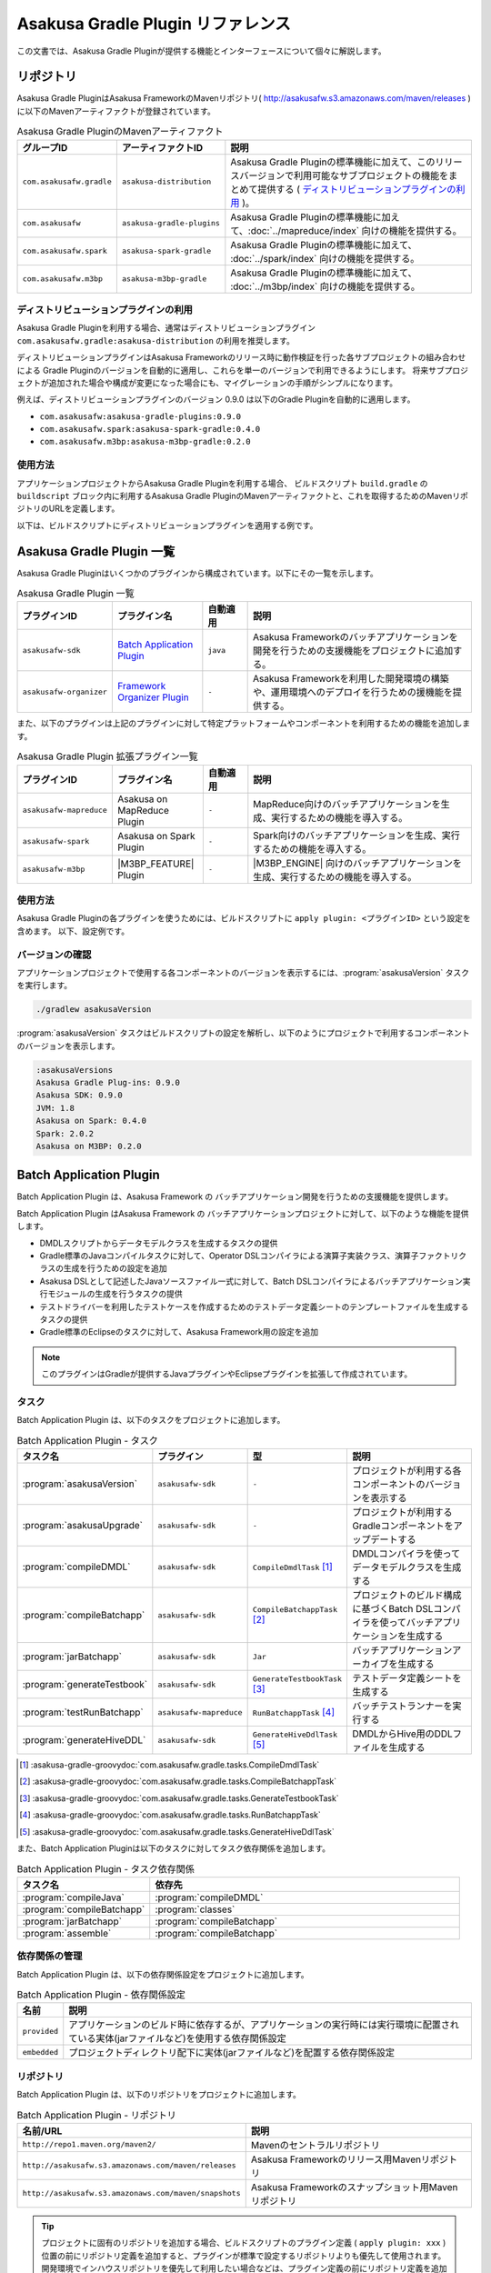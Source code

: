 ==================================
Asakusa Gradle Plugin リファレンス
==================================

この文書では、Asakusa Gradle Pluginが提供する機能とインターフェースについて個々に解説します。

リポジトリ
==========

Asakusa Gradle PluginはAsakusa FrameworkのMavenリポジトリ( http://asakusafw.s3.amazonaws.com/maven/releases )に以下のMavenアーティファクトが登録されています。

..  list-table:: Asakusa Gradle PluginのMavenアーティファクト
    :widths: 2 2 6
    :header-rows: 1

    * - グループID
      - アーティファクトID
      - 説明
    * - ``com.asakusafw.gradle``
      - ``asakusa-distribution``
      - Asakusa Gradle Pluginの標準機能に加えて、このリリースバージョンで利用可能なサブプロジェクトの機能をまとめて提供する ( `ディストリビューションプラグインの利用`_ )。
    * - ``com.asakusafw``
      - ``asakusa-gradle-plugins``
      - Asakusa Gradle Pluginの標準機能に加えて、:doc:`../mapreduce/index` 向けの機能を提供する。
    * - ``com.asakusafw.spark``
      - ``asakusa-spark-gradle``
      - Asakusa Gradle Pluginの標準機能に加えて、 :doc:`../spark/index` 向けの機能を提供する。
    * - ``com.asakusafw.m3bp``
      - ``asakusa-m3bp-gradle``
      - Asakusa Gradle Pluginの標準機能に加えて、 :doc:`../m3bp/index` 向けの機能を提供する。

ディストリビューションプラグインの利用
--------------------------------------

Asakusa Gradle Pluginを利用する場合、通常はディストリビューションプラグイン ``com.asakusafw.gradle:asakusa-distribution`` の利用を推奨します。

ディストリビューションプラグインはAsakusa Frameworkのリリース時に動作検証を行った各サブプロジェクトの組み合わせによる
Gradle Pluginのバージョンを自動的に適用し、これらを単一のバージョンで利用できるようにします。
将来サブプロジェクトが追加された場合や構成が変更になった場合にも、マイグレーションの手順がシンプルになります。

例えば、ディストリビューションプラグインのバージョン 0.9.0 は以下のGradle Pluginを自動的に適用します。

* ``com.asakusafw:asakusa-gradle-plugins:0.9.0``
* ``com.asakusafw.spark:asakusa-spark-gradle:0.4.0``
* ``com.asakusafw.m3bp:asakusa-m3bp-gradle:0.2.0``

..  seealso::
    Gradle Pluginによってアプリケーションプロジェクトに適用される各コンポーネントのバージョンを確認する方法は、後述の `バージョンの確認`_ を参照してください。

使用方法
--------

アプリケーションプロジェクトからAsakusa Gradle Pluginを利用する場合、
ビルドスクリプト ``build.gradle`` の ``buildscript`` ブロック内に利用するAsakusa Gradle PluginのMavenアーティファクトと、これを取得するためのMavenリポジトリのURLを定義します。

以下は、ビルドスクリプトにディストリビューションプラグインを適用する例です。

..  code-block:: groovy
    :caption: build.gradle
    :name: build.gradle-gradle-plugin-reference-1

    buildscript {
        repositories {
            maven { url 'http://asakusafw.s3.amazonaws.com/maven/releases' }
        }
        dependencies {
            classpath group: 'com.asakusafw.gradle', name: 'asakusa-distribution', version: '0.9.2'
        }
    }

Asakusa Gradle Plugin 一覧
==========================

Asakusa Gradle Pluginはいくつかのプラグインから構成されています。以下にその一覧を示します。

..  list-table:: Asakusa Gradle Plugin 一覧
    :widths: 2 2 1 5
    :header-rows: 1

    * - プラグインID
      - プラグイン名
      - 自動適用
      - 説明
    * - ``asakusafw-sdk``
      - `Batch Application Plugin`_
      - ``java``
      - Asakusa Frameworkのバッチアプリケーションを開発を行うための支援機能をプロジェクトに追加する。
    * - ``asakusafw-organizer``
      - `Framework Organizer Plugin`_
      - ``-``
      - Asakusa Frameworkを利用した開発環境の構築や、運用環境へのデプロイを行うための援機能を提供する。

また、以下のプラグインは上記のプラグインに対して特定プラットフォームやコンポーネントを利用するための機能を追加します。

..  list-table:: Asakusa Gradle Plugin 拡張プラグイン一覧
    :widths: 2 2 1 5
    :header-rows: 1

    * - プラグインID
      - プラグイン名
      - 自動適用
      - 説明
    * - ``asakusafw-mapreduce``
      - Asakusa on MapReduce Plugin
      - ``-``
      - MapReduce向けのバッチアプリケーションを生成、実行するための機能を導入する。
    * - ``asakusafw-spark``
      - Asakusa on Spark Plugin
      - ``-``
      - Spark向けのバッチアプリケーションを生成、実行するための機能を導入する。
    * - ``asakusafw-m3bp``
      - |M3BP_FEATURE| Plugin
      - ``-``
      - |M3BP_ENGINE| 向けのバッチアプリケーションを生成、実行するための機能を導入する。

使用方法
--------

Asakusa Gradle Pluginの各プラグインを使うためには、ビルドスクリプトに ``apply plugin: <プラグインID>`` という設定を含めます。
以下、設定例です。

..  code-block:: groovy
    :caption: build.gradle
    :name: build.gradle-gradle-plugin-reference-2

    apply plugin: 'asakusafw-sdk'
    apply plugin: 'asakusafw-organizer'
    apply plugin: 'asakusafw-spark'
    apply plugin: 'asakusafw-m3bp'

バージョンの確認
----------------

アプリケーションプロジェクトで使用する各コンポーネントのバージョンを表示するには、:program:`asakusaVersion` タスクを実行します。

..  code-block:: sh

    ./gradlew asakusaVersion

:program:`asakusaVersion` タスクはビルドスクリプトの設定を解析し、以下のようにプロジェクトで利用するコンポーネントのバージョンを表示します。

..  code-block:: none

    :asakusaVersions
    Asakusa Gradle Plug-ins: 0.9.0
    Asakusa SDK: 0.9.0
    JVM: 1.8
    Asakusa on Spark: 0.4.0
    Spark: 2.0.2
    Asakusa on M3BP: 0.2.0

.. _batch-application-plugin-reference:

Batch Application Plugin
========================

Batch Application Plugin は、Asakusa Framework の バッチアプリケーション開発を行うための支援機能を提供します。

Batch Application Plugin はAsakusa Framework の バッチアプリケーションプロジェクトに対して、以下のような機能を提供します。

* DMDLスクリプトからデータモデルクラスを生成するタスクの提供
* Gradle標準のJavaコンパイルタスクに対して、Operator DSLコンパイラによる演算子実装クラス、演算子ファクトリクラスの生成を行うための設定を追加
* Asakusa DSLとして記述したJavaソースファイル一式に対して、Batch DSLコンパイラによるバッチアプリケーション実行モジュールの生成を行うタスクの提供
* テストドライバーを利用したテストケースを作成するためのテストデータ定義シートのテンプレートファイルを生成するタスクの提供
* Gradle標準のEclipseのタスクに対して、Asakusa Framework用の設定を追加

..  note::
    このプラグインはGradleが提供するJavaプラグインやEclipseプラグインを拡張して作成されています。

タスク
------

Batch Application Plugin は、以下のタスクをプロジェクトに追加します。

..  list-table:: Batch Application Plugin - タスク
    :widths: 2 2 2 4
    :header-rows: 1

    * - タスク名
      - プラグイン
      - 型
      - 説明
    * - :program:`asakusaVersion`
      - ``asakusafw-sdk``
      - ``-``
      - プロジェクトが利用する各コンポーネントのバージョンを表示する
    * - :program:`asakusaUpgrade`
      - ``asakusafw-sdk``
      - ``-``
      - プロジェクトが利用するGradleコンポーネントをアップデートする
    * - :program:`compileDMDL`
      - ``asakusafw-sdk``
      - ``CompileDmdlTask`` [#]_
      - DMDLコンパイラを使ってデータモデルクラスを生成する
    * - :program:`compileBatchapp`
      - ``asakusafw-sdk``
      - ``CompileBatchappTask`` [#]_
      - プロジェクトのビルド構成に基づくBatch DSLコンパイラを使ってバッチアプリケーションを生成する
    * - :program:`jarBatchapp`
      - ``asakusafw-sdk``
      - ``Jar``
      - バッチアプリケーションアーカイブを生成する
    * - :program:`generateTestbook`
      - ``asakusafw-sdk``
      - ``GenerateTestbookTask`` [#]_
      - テストデータ定義シートを生成する
    * - :program:`testRunBatchapp`
      - ``asakusafw-mapreduce``
      - ``RunBatchappTask`` [#]_
      - バッチテストランナーを実行する
    * - :program:`generateHiveDDL`
      - ``asakusafw-sdk``
      - ``GenerateHiveDdlTask`` [#]_
      - DMDLからHive用のDDLファイルを生成する

..  [#] :asakusa-gradle-groovydoc:`com.asakusafw.gradle.tasks.CompileDmdlTask`
..  [#] :asakusa-gradle-groovydoc:`com.asakusafw.gradle.tasks.CompileBatchappTask`
..  [#] :asakusa-gradle-groovydoc:`com.asakusafw.gradle.tasks.GenerateTestbookTask`
..  [#] :asakusa-gradle-groovydoc:`com.asakusafw.gradle.tasks.RunBatchappTask`
..  [#] :asakusa-gradle-groovydoc:`com.asakusafw.gradle.tasks.GenerateHiveDdlTask`

また、Batch Application Pluginは以下のタスクに対してタスク依存関係を追加します。

..  list-table:: Batch Application Plugin - タスク依存関係
    :widths: 3 7
    :header-rows: 1

    * - タスク名
      - 依存先
    * - :program:`compileJava`
      - :program:`compileDMDL`
    * - :program:`compileBatchapp`
      - :program:`classes`
    * - :program:`jarBatchapp`
      - :program:`compileBatchapp`
    * - :program:`assemble`
      - :program:`compileBatchapp`

依存関係の管理
--------------

Batch Application Plugin は、以下の依存関係設定をプロジェクトに追加します。

..  list-table:: Batch Application Plugin - 依存関係設定
    :widths: 1 9
    :header-rows: 1

    * - 名前
      - 説明
    * - ``provided``
      - アプリケーションのビルド時に依存するが、アプリケーションの実行時には実行環境に配置されている実体(jarファイルなど)を使用する依存関係設定
    * - ``embedded``
      - プロジェクトディレクトリ配下に実体(jarファイルなど)を配置する依存関係設定

リポジトリ
----------

Batch Application Plugin は、以下のリポジトリをプロジェクトに追加します。

..  list-table:: Batch Application Plugin - リポジトリ
    :widths: 2 2
    :header-rows: 1

    * - 名前/URL
      - 説明
    * - ``http://repo1.maven.org/maven2/``
      - Mavenのセントラルリポジトリ
    * - ``http://asakusafw.s3.amazonaws.com/maven/releases``
      - Asakusa Frameworkのリリース用Mavenリポジトリ
    * - ``http://asakusafw.s3.amazonaws.com/maven/snapshots``
      - Asakusa Frameworkのスナップショット用Mavenリポジトリ

..  tip::
    プロジェクトに固有のリポジトリを追加する場合、ビルドスクリプトのプラグイン定義 ( ``apply plugin: xxx`` ) 位置の前にリポジトリ定義を追加すると、プラグインが標準で設定するリポジトリよりも優先して使用されます。
    開発環境でインハウスリポジトリを優先して利用したい場合などは、プラグイン定義の前にリポジトリ定義を追加するとよいでしょう。

規約プロパティ
--------------

Batch Application Pluginの規約プロパティはビルドスクリプトから 参照名 ``asakusafw`` でアクセスできます [#]_ 。
この規約オブジェクトは以下のプロパティを持ちます。

..  list-table:: Batch Application Plugin - 規約プロパティ ( ``asakusafw`` ブロック )
    :widths: 2 1 2 5
    :header-rows: 1

    * - プロパティ名
      - 型
      - デフォルト値
      - 説明
    * - ``maxHeapSize``
      - String
      - ``1024m``
      - プラグインが実行するJavaプロセスの最大ヒープサイズ
    * - ``logbackConf``
      - String
      - ``src/${project.sourceSets.test.name}/resources/logback-test.xml``
      - プロジェクトのLogback設定ファイル [#]_
    * - ``basePackage``
      - String
      - ``${project.group}``
      - プラグインの各タスクでJavaソースコードの生成時に指定する基底Javaパッケージ

..  [#] これらのプロパティは規約オブジェクト :asakusa-gradle-groovydoc:`com.asakusafw.gradle.plugins.AsakusafwPluginConvention` が提供します。
..  [#] Logback設定ファイルの詳細は次のドキュメントを参照してください: http://logback.qos.ch/manual/configuration.html

コアプロパティ
~~~~~~~~~~~~~~

Asakusa Frameworkコアに関する規約プロパティは、 ``asakusafw`` ブロック内の参照名 ``core`` でアクセスできます [#]_ 。
この規約オブジェクトは以下のプロパティを持ちます。

..  list-table:: Batch Application Plugin - コアプロパティ ( ``core`` ブロック )
    :widths: 2 1 2 5
    :header-rows: 1

    * - プロパティ名
      - 型
      - デフォルト値
      - 説明
    * - ``version``
      - String
      - コアライブラリのバージョン
      - コアライブラリのバージョンを保持する。この値は変更不可。

..  [#] これらのプロパティは規約オブジェクト :asakusa-gradle-groovydoc:`com.asakusafw.gradle.plugins.AsakusafwPluginConvention.CoreConfiguration` が提供します。

DMDLプロパティ
~~~~~~~~~~~~~~

DMDLに関する規約プロパティは、 ``asakusafw`` ブロック内の参照名 ``dmdl`` でアクセスできます [#]_ 。
この規約オブジェクトは以下のプロパティを持ちます。

..  list-table:: Batch Application Plugin - DMDLプロパティ ( ``dmdl`` ブロック )
    :widths: 2 1 2 5
    :header-rows: 1

    * - プロパティ名
      - 型
      - デフォルト値
      - 説明
    * - ``dmdlEncoding``
      - String
      - ``UTF-8``
      - DMDLスクリプトのエンコーディング
    * - ``dmdlSourceDirectory``
      - String
      - ``src/${project.sourceSets.main.name}/dmdl``
      - DMDLスクリプトのソースディレクトリ

..  [#] これらのプロパティは規約オブジェクト :asakusa-gradle-groovydoc:`com.asakusafw.gradle.plugins.AsakusafwPluginConvention.DmdlConfiguration` が提供します。

データモデル生成プロパティ
~~~~~~~~~~~~~~~~~~~~~~~~~~

データモデル生成に関する規約プロパティは、 ``asakusafw`` ブロック内の参照名 ``modelgen`` でアクセスできます [#]_ 。
この規約オブジェクトは以下のプロパティを持ちます。

..  list-table:: Batch Application Plugin - データモデル生成プロパティ ( ``modelgen`` ブロック )
    :widths: 2 1 2 5
    :header-rows: 1

    * - プロパティ名
      - 型
      - デフォルト値
      - 説明
    * - ``modelgenSourcePackage``
      - String
      - ``${asakusafw.basePackage}.modelgen``
      - データモデルクラスに使用されるパッケージ名
    * - ``modelgenSourceDirectory``
      - String
      - ``${project.buildDir}/generated-sources/modelgen``
      - データモデルクラスのソースディレクトリ

..  [#] これらのプロパティは規約オブジェクト :asakusa-gradle-groovydoc:`com.asakusafw.gradle.plugins.AsakusafwPluginConvention.ModelgenConfiguration` が提供します。

Javaコンパイラプロパティ
~~~~~~~~~~~~~~~~~~~~~~~~

Javaコンパイラ関する規約プロパティは、 ``asakusafw`` ブロック内の参照名 ``javac`` でアクセスできます [#]_ 。
この規約オブジェクトは以下のプロパティを持ちます。

..  list-table:: Batch Application Plugin - Javaコンパイラプロパティ ( ``javac`` ブロック )
    :widths: 2 1 2 5
    :header-rows: 1

    * - プロパティ名
      - 型
      - デフォルト値
      - 説明
    * - ``annotationSourceDirectory``
      - String
      - ``${project.buildDir}/generated-sources/annotations``
      - アノテーションプロセッサが生成するJavaソースの出力先
    * - ``processorOption``
      - Object
      - アノテーションプロセッサによる生成処理に必要な最低限のもの
      - アノテーションプロセッサに対するオプションを ``<key>, <value>`` の形式で指定する
    * - ``processorOptions``
      - Map<?, ?>
      - アノテーションプロセッサによる生成処理に必要な最低限のもの
      - アノテーションプロセッサに対するオプションをMap形式で指定する
    * - ``sourceEncoding``
      - String
      - ``UTF-8``
      - プロジェクトのソースファイルのエンコーディング
    * - ``sourceCompatibility``
      - JavaVersion。Stringも利用可能。 例： ``'1.8'``
      - ``1.8``
      - Javaソースのコンパイル時に使用するJavaバージョン互換性
    * - ``targetCompatibility``
      - JavaVersion。Stringも利用可能。例： ``'1.8'``
      - ``1.8``
      - クラス生成のターゲットJavaバージョン

..  [#] これらのプロパティは規約オブジェクト :asakusa-gradle-groovydoc:`com.asakusafw.gradle.plugins.AsakusafwPluginConvention.JavacConfiguration` が提供します。

MapReduceプロパティ
~~~~~~~~~~~~~~~~~~~

Spark DSLコンパイラに関する規約プロパティは、 ``asakusafw`` ブロック内の参照名 ``mapreduce`` でアクセスできます。

この規約オブジェクトについては、Asakusa on Sparkの以下のドキュメントを参照してください。

* :doc:`../mapreduce/reference` - :ref:`mapreduce-batch-application-plugin-ext`

Sparkプロパティ
~~~~~~~~~~~~~~~

Spark DSLコンパイラに関する規約プロパティは、 ``asakusafw`` ブロック内の参照名 ``spark`` でアクセスできます。

この規約オブジェクトについては、Asakusa on Sparkの以下のドキュメントを参照してください。

* :doc:`../spark/reference` - :ref:`spark-batch-application-plugin-ext`

M3BPプロパティ
~~~~~~~~~~~~~~

M\ :sup:`3`\ BP DSLコンパイラに関する規約プロパティは、 ``asakusafw`` ブロック内の参照名 ``m3bp`` でアクセスできます。

この規約オブジェクトについては、 |M3BP_FEATURE| の以下のドキュメントを参照してください。

* :doc:`../m3bp/reference` - :ref:`m3bp-batch-application-plugin-ext`

テストツールプロパティ
~~~~~~~~~~~~~~~~~~~~~~

テストツールに関する規約プロパティは、 ``asakusafw`` ブロック内の参照名 ``testtools`` でアクセスできます [#]_ 。
この規約オブジェクトは以下のプロパティを持ちます。

..  list-table:: Batch Application Plugin - テストツールプロパティ ( ``testtools`` ブロック )
    :widths: 2 1 2 5
    :header-rows: 1

    * - プロパティ名
      - 型
      - デフォルト値
      - 説明
    * - ``testDataSheetFormat``
      - String
      - ``ALL``
      - テストデータ定義シートのフォーマット [#]_
    * - ``testDataSheetDirectory``
      - String
      - ``${project.buildDir}/excel``
      - テストデータ定義シートの出力先

..  [#] これらのプロパティは規約オブジェクト :asakusa-gradle-groovydoc:`com.asakusafw.gradle.plugins.AsakusafwPluginConvention.TestToolsConfiguration` が提供します。
..  [#] テストデータ定義シートのフォーマット指定値は、 :doc:`../testing/using-excel` - :ref:`testdata-generator-excel-format` を参照してください。

SDKプロパティ
~~~~~~~~~~~~~

アプリケーションSDKライブラリ [#]_ に関する規約プロパティは、 ``asakusafw`` ブロック内の参照名 ``sdk`` でアクセスできます [#]_ 。
この規約オブジェクトは以下のプロパティを持ちます。

..  list-table:: Batch Application Plugin - SDKプロパティ ( ``sdk`` ブロック )
    :widths: 1 1 2 6
    :header-rows: 1

    * - プロパティ名
      - 型
      - デフォルト値
      - 説明
    * - ``core``
      - Object
      - true
      - この値をtrueにするとコアライブラリ(実行ライブラリやDSL語彙など)を依存ライブラリに追加する。
        true または false を指定可能。
    * - ``dmdl``
      - Object
      - true
      - この値をtrueにするとDMDLライブラリ(DMDLコンパイラなど)を依存ライブラリに追加する。
        true または false を指定可能。
    * - ``operator``
      - Object
      - true
      - この値をtrueにするとOprator DSLライブラリ(Operator DSLコンパイラなど)を依存ライブラリに追加する。
        true または false を指定可能。
    * - ``testing``
      - Object
      - true
      - この値をtrueにするとテストツールライブラリ(テストドライバなど)を依存ライブラリに追加する。
        true または false を指定可能。
    * - ``testkit``
      - Object
      - ``mapreduce-emulation``
      - テストドライバで利用する実行エンジンを指定する。
        ``mapreduce`` (Hadoop MapReduce) または ``mapreduce-emulation`` (エミュレーションモード) を指定可能。
    * - ``directio``
      - Object
      - true
      - この値をtrueにするとDirect I/Oライブラリを依存ライブラリに追加する。
        true または false を指定可能。
    * - ``windgate``
      - Object
      - true
      - この値をtrueにするとWindGateライブラリを依存ライブラリに追加する。
        true または false を指定可能。
    * - ``hive``
      - Object
      - false
      - この値をtrueにするとDirect I/O Hiveライブラリを依存ライブラリに追加する。
        true または false を指定可能。

..  [#] アプリケーションSDKライブラリについては、 :doc:`gradle-plugin` - :ref:`gradle-plugin-dependency-management` も参照してください。
..  [#] これらのプロパティは規約オブジェクト :asakusa-gradle-groovydoc:`com.asakusafw.gradle.plugins.AsakusafwSdkExtension` が提供します。

Eclipse Pluginの拡張
--------------------

Batch Application Plugin は Gradleが提供するEclipse Pluginのタスクに対して、以下のようなEclipseプロジェクトの追加設定を行います。

* OperatorDSLコンパイラを実行するためのAnnotation Processorの設定
* Javaのバージョンやエンコーディングに関する設定

また、Batch Application Pluginが設定する規約プロパティの情報を :file:`.settings/com.asakusafw.asakusafw.prefs` に出力します。

GradleからEclipseプロジェクト用の定義ファイルを生成する方法については、 :ref:`gradle-plugin-using-eclipse` を参照してください。

IntelliJ IDEAの利用
-------------------

Asakusa FrameworkのアプリケーションプロジェクトはIntelliJ IDEAのGradleプロジェクトとして利用することもできます。

詳しくは、 :doc:`../sandbox/intellij-idea` を参照してください。

..  attention::
    Asakusa Framework バージョン |version| では、過去バージョンで提供していた IDEA Pluginの拡張と ``idea`` タスクの利用は非推奨となりました。
    IntelliJ IDEAのバージョンによっては、これらの機能は正しく動作しません。

    IntelliJ IDEAを利用する場合、 :doc:`../sandbox/intellij-idea` のドキュメント内容に従って利用してください。

.. _framework-organizer-plugin-reference:

Framework Organizer Plugin
==========================

Framework Organizer Plugin は、Asakusa Framework を 利用した開発環境の構築や、運用環境に対するデプロイモジュールの構成管理機能を提供します。

Framework Organizer Plugin が提供する機能には次のようなものがあります。

* Asakusa Frameworkのデプロイメントモジュールの構成を定義し、デプロイメントアーカイブを生成するタスクの提供
* Asakusa Frameworkが提供する各コンポーネントの設定や拡張モジュールの利用などを環境ごとに設定するプロファイル管理機能の提供
* Asakusa Frameworkを開発環境へインストールするタスクの提供

タスク
------

Framework Organizer Plugin は、以下のタスクを定義します。

..  list-table:: Framework Organizer Plugin - タスク
    :widths: 152 121 48 131
    :header-rows: 1

    * - タスク名
      - 依存先
      - 型
      - 説明
    * - :program:`assembleAsakusafw`
      - ``-``
      - ``Task``
      - 運用環境向けのデプロイメント構成を持つデプロイメントアーカイブを生成する
    * - :program:`installAsakusafw`
      - ``-``
      - ``Task``
      - 開発環境向けのデプロイメント構成をローカル環境にインストールする

..  note::
    Framework Organizer Pluginは上記のタスク一覧の他に、プラグイン内部で ``attach`` から始まるタスクを生成し利用します。

リポジトリ
----------

Framework Organizer Plugin は、 `Batch Application Plugin`_ のリポジトリ定義と共通の設定を使用します。

..  tip::
    `Batch Application Plugin`_ と同様に、プロジェクトに固有のリポジトリを追加する場合、ビルドスクリプトのプラグイン定義 ( ``apply plugin: 'xxx'`` ) 位置の前にリポジトリ定義を追加すると、プラグインが標準で設定するリポジトリよりも優先して使用されます。

規約プロパティ
--------------

Framework Organizer Plugin の規約プロパティはビルドスクリプトから 参照名  ``asakusafwOrganizer`` でアクセスできます [#]_ 。
この規約オブジェクトは以下のプロパティを持ちます。

..  list-table:: Framework Organizer Plugin - 規約プロパティ
    :widths: 135 102 101 113
    :header-rows: 1

    * - プロパティ名
      - 型
      - デフォルト値
      - 説明
    * - ``assembleDir``
      - String
      - ``${project.buildDir}/asakusafw-assembly``
      - デプロイメント構成の構築時に利用するワーキングディレクトリのプレフィックス

..  [#] これらのプロパティは規約オブジェクト :asakusa-gradle-groovydoc:`com.asakusafw.gradle.plugins.AsakusafwOrganizerPluginConvention` が提供します。

バッチアプリケーションプロパティ
~~~~~~~~~~~~~~~~~~~~~~~~~~~~~~~~

バッチアプリケーションの構成に関する規約プロパティは、 ``asakusafwOrganizer`` ブロック内の参照名 ``batchapps`` でアクセスできます [#]_ 。
この規約オブジェクトは以下のプロパティを持ちます。

..  list-table:: Framework Organizer Plugin - バッチアプリケーションプロパティ ( ``batchapps`` ブロック )
    :widths: 2 1 2 5
    :header-rows: 1

    * - プロパティ名
      - 型
      - デフォルト値
      - 説明
    * - ``enabled``
      - boolean
      - true
      - この値をtrueにするとデプロイメントアーカイブにプロジェクトのバッチアプリケーションを含める

..  [#] これらのプロパティは規約オブジェクト :asakusa-gradle-groovydoc:`com.asakusafw.gradle.plugins.AsakusafwOrganizerPluginConvention.BatchappsConfiguration` が提供します。

MapReduceプロパティ
~~~~~~~~~~~~~~~~~~~

MapReduce DSLコンパイラが生成するバッチアプリケーションの構成に関する規約プロパティは、 ``asakusafwOrganizer`` ブロック内の参照名 ``mapreduce`` でアクセスできます。

この規約オブジェクトについては、Asakusa on MapReduceの以下のドキュメントを参照してください。

* :doc:`../mapreduce/reference` - :ref:`mapreduce-framework-organizer-plugin-ext`

Sparkプロパティ
~~~~~~~~~~~~~~~

Spark DSLコンパイラが生成するバッチアプリケーションの構成に関する規約プロパティは、 ``asakusafwOrganizer`` ブロック内の参照名 ``spark`` でアクセスできます。

この規約オブジェクトについては、Asakusa on Sparkの以下のドキュメントを参照してください。

* :doc:`../spark/reference` - :ref:`spark-framework-organizer-plugin-ext`

M3BPプロパティ
~~~~~~~~~~~~~~

M\ :sup:`3`\ BP DSLコンパイラが生成するバッチアプリケーションの構成に関する規約プロパティは、 ``asakusafwOrganizer`` ブロック内の参照名 ``m3bp`` でアクセスできます。

この規約オブジェクトについては、 |M3BP_FEATURE| の以下のドキュメントを参照してください。

* :doc:`../m3bp/reference` - :ref:`m3bp-framework-organizer-plugin-ext`

Direct I/Oプロパティ
~~~~~~~~~~~~~~~~~~~~

Direct I/Oの構成に関する規約プロパティは、 ``asakusafwOrganizer`` ブロック内の参照名 ``directio`` でアクセスできます [#]_ 。
この規約オブジェクトは以下のプロパティを持ちます。

..  list-table:: Framework Organizer Plugin - Direct I/Oプロパティ ( ``directio`` ブロック )
    :widths: 2 1 2 5
    :header-rows: 1

    * - プロパティ名
      - 型
      - デフォルト値
      - 説明
    * - ``enabled``
      - boolean
      - true
      - この値をtrueにするとDirect I/O用の構成を行う

..  [#] これらのプロパティは規約オブジェクト :asakusa-gradle-groovydoc:`com.asakusafw.gradle.plugins.AsakusafwOrganizerPluginConvention.DirectIoConfiguration` が提供します。

.. _gradle-plugin-oraganizer-hive:

Hiveプロパティ
~~~~~~~~~~~~~~

Direct I/O Hiveの構成に関する規約プロパティは、 ``asakusafwOrganizer`` ブロック内の参照名 ``hive`` でアクセスできます [#]_ 。
この規約オブジェクトは以下のプロパティを持ちます。

..  list-table:: Framework Organizer Plugin - Hiveプロパティ ( ``hive`` ブロック )
    :widths: 2 1 2 5
    :header-rows: 1

    * - プロパティ名
      - 型
      - デフォルト値
      - 説明
    * - ``enabled``
      - boolean
      - false
      - この値をtrueにすると Direct I/O Hive連携モジュール用の構成を行う
    * - ``libraries``
      - java.util.List
      - ``org.apache.hive:hive-exec:1.1.1``
      - Directi I/O Hiveが実行時に使用するHiveライブラリ

..  [#] これらのプロパティは規約オブジェクト :asakusa-gradle-groovydoc:`com.asakusafw.gradle.plugins.AsakusafwOrganizerPluginConvention.HiveConfiguration` が提供します。

テストドライバープロパティ
~~~~~~~~~~~~~~~~~~~~~~~~~~

テストモジュール用の構成に関する規約プロパティは、 ``asakusafwOrganizer`` ブロック内の参照名 ``testing`` でアクセスできます [#]_ 。
この規約オブジェクトは以下のプロパティを持ちます。

..  list-table:: Framework Organizer Plugin - テストモジュールプロパティ ( ``testing`` ブロック )
    :widths: 2 1 2 5
    :header-rows: 1

    * - プロパティ名
      - 型
      - デフォルト値
      - 説明
    * - ``enabled``
      - boolean
      - false
      - この値をtrueにするとテストモジュール用の構成を行う

..  [#] これらのプロパティは規約オブジェクト :asakusa-gradle-groovydoc:`com.asakusafw.gradle.plugins.AsakusafwOrganizerPluginConvention.TestingConfiguration` が提供します。

WindGateプロパティ
~~~~~~~~~~~~~~~~~~

WindGateの構成に関する規約プロパティは、 ``asakusafwOrganizer`` ブロック内の参照名 ``windgate`` でアクセスできます [#]_ 。
この規約オブジェクトは以下のプロパティを持ちます。

..  list-table:: Framework Organizer Plugin - WindGateプロパティ ( ``windgate`` ブロック )
    :widths: 2 1 2 5
    :header-rows: 1

    * - プロパティ名
      - 型
      - デフォルト値
      - 説明
    * - ``enabled``
      - boolean
      - true
      - この値をtrueにするとWindGate用の構成を行う
    * - ``retryableEnabled``
      - boolean
      - false
      - この値をtrueにするとWindGateプラグイン ``asakusa-windgate-retryable`` を追加する [#]_
    * - ``sshEnabled``
      - boolean
      - true
      - この値をtrueにするとHadoopブリッジ ( ``windgate-ssh`` ) を追加する [#]_

..  [#] これらのプロパティは規約オブジェクト :asakusa-gradle-groovydoc:`com.asakusafw.gradle.plugins.AsakusafwOrganizerPluginConvention.WindGateConfiguration` が提供します。
..  [#] 詳しくは :doc:`../windgate/user-guide` - :ref:`windgate-userguide-retryable-plugin` を参照してください。
..  [#] 詳しくは :doc:`../windgate/user-guide` - :ref:`windgate-userguide-ssh-hadoop` を参照してください。

YAESSプロパティ
~~~~~~~~~~~~~~~

YAESSの構成に関する規約プロパティは、 ``asakusafwOrganizer`` ブロック内の参照名 ``yaess`` でアクセスできます [#]_ 。
この規約オブジェクトは以下のプロパティを持ちます。

..  list-table:: Framework Organizer Plugin - YAESSプロパティ ( ``yaess`` ブロック )
    :widths: 2 1 2 5
    :header-rows: 1

    * - プロパティ名
      - 型
      - デフォルト値
      - 説明
    * - ``enabled``
      - boolean
      - true
      - この値をtrueにするとYAESS用の構成を行う
    * - ``hadoopEnabled``
      - boolean
      - true
      - この値をtrueにするとHadoopブリッジ ( ``yaess-hadoop`` ) を追加する [#]_
    * - ``jobqueueEnabled``
      - boolean
      - false
      - この値をtrueにするとYAESSプラグイン ``asakusa-yaess-jobqueue`` を追加する [#]_
    * - ``toolsEnabled``
      - boolean
      - true
      - この値をtrueにするとYAESS拡張ツールを追加する
    * - ``iterativeEnabled``
      - boolean
      - true
      - この値をtrueにするとYAESSのIterative Extensions向け拡張モジュールを追加する [#]_

..  [#] これらのプロパティは規約オブジェクト :asakusa-gradle-groovydoc:`com.asakusafw.gradle.plugins.AsakusafwOrganizerPluginConvention.YaessConfiguration` が提供します。
..  [#] 詳しくは :doc:`../yaess/user-guide` - :ref:`yaess-profile-hadoop-section-ssh` を参照してください。
..  [#] 詳しくは :doc:`../yaess/jobqueue` - :ref:`yaess-plugin-jobqueue-client` を参照してください。
..  [#] Iterative ExtensionsについてはAsakusa on Sparkのドキュメント :doc:`../spark/iterative-extension` を参照してください。

フレームワーク拡張プロパティ
~~~~~~~~~~~~~~~~~~~~~~~~~~~~

Asakusa Frameworkの拡張構成に関する規約プロパティは、 ``asakusafwOrganizer`` ブロック内の参照名 ``extension`` でアクセスできます [#]_ 。
この規約オブジェクトは以下のプロパティを持ちます。

..  list-table:: Framework Organizer Plugin - フレームワーク拡張プロパティ ( ``extension`` ブロック )
    :widths: 2 1 2 5
    :header-rows: 1

    * - プロパティ名
      - 型
      - デフォルト値
      - 説明
    * - ``libraries``
      - java.util.List
      - ``[]``
      - ``$ASAKUSA_HOME/ext/lib`` 配下に配置するライブラリ [#]_

..  [#] これらのプロパティは規約オブジェクト :asakusa-gradle-groovydoc:`com.asakusafw.gradle.plugins.AsakusafwOrganizerPluginConvention.ExtensionConfiguration` が提供します。
..  [#] 明示的に指定されたライブラリのみを配置し、明示的でない依存ライブラリ等は自動的に配置しません。

デプロイメントアーカイブの編集
------------------------------

デプロイメントアーカイブの構成方法として、コンポーネントの規約プロパティによってデプロイ構成を編集する機能の他に、デプロイメントアーカイブに任意のファイルを追加する機能を利用できます。

この機能は、 ``asakusafwOrganizer`` ブロック内の参照名 ``assembly`` でアクセスできます [#]_ 。

以下は、 ``assembly`` の利用例です [#]_ 。

..  code-block:: groovy
    :caption: build.gradle
    :name: build.gradle-gradle-plugin-reference-3

    asakusafwOrganizer {
        profiles.prod {
            assembly.into('.') {
                put 'src/dist/prod'
                replace 'asakusa-resources.xml', inputCombineMax: '24'
            }
        }
    }

``assembly.into`` は引数に指定したパス上に、ブロック配下の定義で対象とするファイルを追加します。

コンポーネントの規約プロパティによる構成で追加されるファイルと同名のファイルが含まれる場合は、ここで追加するファイルで上書きされるため、特定環境向けに構成した設定ファイルなどを含めることができます。

``assembly.into`` ブロック内では以下のような指定が可能です [#]_ 。

``put``
  デプロイメントアーカイブ追加するディレクトリやファイルのパスを指定します。
  相対パスで指定した場合はプロジェクトディレクトリが起点となります。

``replace``
  ``put`` の指定で追加の対象となるファイルに対して置換を行います。
  第1引数は置換の対象となるファイル名を指定します。ここで指定したパスは後方一致で評価されます。
  置換の対象となるファイル内の ``@key@`` のように ``@`` 文字で囲まれた文字列が置換対象となります。

  後の引数に、置換対象文字列をMap形式 ( ``key``:``value`` )で指定します。

..  [#] これらの機能は :asakusa-gradle-groovydoc:`com.asakusafw.gradle.assembly.AsakusafwAssembly` が提供します。
..  [#] ``assembly`` の利用例は、 :doc:`../administration/deployment-guide` も参照してください。
..  [#] これらの機能は :asakusa-gradle-groovydoc:`com.asakusafw.gradle.assembly.AssemblyHandler` が提供します。
